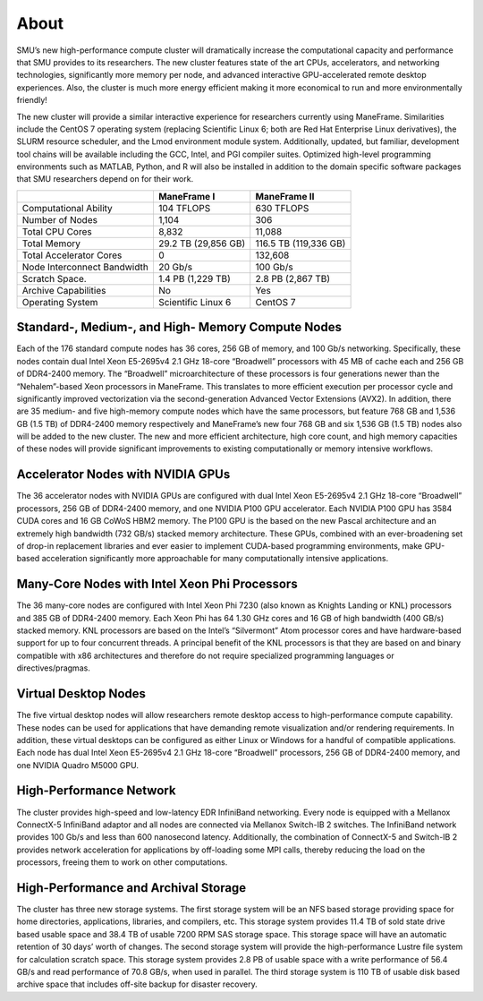 .. _about:

About
=====

SMU’s new high-performance compute cluster will dramatically increase
the computational capacity and performance that SMU provides to its
researchers. The new cluster features state of the art CPUs,
accelerators, and networking technologies, significantly more memory per
node, and advanced interactive GPU-accelerated remote desktop
experiences. Also, the cluster is much more energy efficient making it
more economical to run and more environmentally friendly!

The new cluster will provide a similar interactive experience for
researchers currently using ManeFrame. Similarities include the CentOS 7
operating system (replacing Scientific Linux 6; both are Red Hat
Enterprise Linux derivatives), the SLURM resource scheduler, and the
Lmod environment module system. Additionally, updated, but familiar,
development tool chains will be available including the GCC, Intel, and
PGI compiler suites. Optimized high-level programming environments such
as MATLAB, Python, and R will also be installed in addition to the
domain specific software packages that SMU researchers depend on for
their work.

+-----------------------------+---------------------+-----------------------+
|                             | ManeFrame I         | ManeFrame II          |
+=============================+=====================+=======================+
| Computational Ability       | 104 TFLOPS          | 630 TFLOPS            |
+-----------------------------+---------------------+-----------------------+
| Number of Nodes             | 1,104               | 306                   |
+-----------------------------+---------------------+-----------------------+
| Total CPU Cores             | 8,832               | 11,088                |
+-----------------------------+---------------------+-----------------------+
| Total Memory                | 29.2 TB (29,856 GB) | 116.5 TB (119,336 GB) |
+-----------------------------+---------------------+-----------------------+
| Total Accelerator Cores     | 0                   | 132,608               |
+-----------------------------+---------------------+-----------------------+
| Node Interconnect Bandwidth | 20 Gb/s             | 100 Gb/s              |
+-----------------------------+---------------------+-----------------------+
| Scratch Space.              | 1.4 PB (1,229 TB)   | 2.8 PB (2,867 TB)     |
+-----------------------------+---------------------+-----------------------+
| Archive Capabilities        | No                  | Yes                   |
+-----------------------------+---------------------+-----------------------+
| Operating System            | Scientific Linux 6  | CentOS 7              |
+-----------------------------+---------------------+-----------------------+

Standard-, Medium-, and High- Memory Compute Nodes
--------------------------------------------------

Each of the 176 standard compute nodes has 36 cores, 256 GB of memory,
and 100 Gb/s networking. Specifically, these nodes contain dual Intel
Xeon E5-2695v4 2.1 GHz 18-core “Broadwell” processors with 45 MB of
cache each and 256 GB of DDR4-2400 memory. The “Broadwell”
microarchitecture of these processors is four generations newer than the
“Nehalem”-based Xeon processors in ManeFrame. This translates to more
efficient execution per processor cycle and significantly improved
vectorization via the second-generation Advanced Vector Extensions
(AVX2). In addition, there are 35 medium- and five high-memory compute
nodes which have the same processors, but feature 768 GB and 1,536 GB
(1.5 TB) of DDR4-2400 memory respectively and ManeFrame’s new four 768
GB and six 1,536 GB (1.5 TB) nodes also will be added to the new
cluster. The new and more efficient architecture, high core count, and
high memory capacities of these nodes will provide significant
improvements to existing computationally or memory intensive workflows.

Accelerator Nodes with NVIDIA GPUs
----------------------------------

The 36 accelerator nodes with NVIDIA GPUs are configured with dual Intel
Xeon E5-2695v4 2.1 GHz 18-core “Broadwell” processors, 256 GB of
DDR4-2400 memory, and one NVIDIA P100 GPU accelerator. Each NVIDIA P100
GPU has 3584 CUDA cores and 16 GB CoWoS HBM2 memory. The P100 GPU is the
based on the new Pascal architecture and an extremely high bandwidth
(732 GB/s) stacked memory architecture. These GPUs, combined with an
ever-broadening set of drop-in replacement libraries and ever easier to
implement CUDA-based programming environments, make GPU-based
acceleration significantly more approachable for many computationally
intensive applications.

Many-Core Nodes with Intel Xeon Phi Processors
----------------------------------------------

The 36 many-core nodes are configured with Intel Xeon Phi 7230 (also
known as Knights Landing or KNL) processors and 385 GB of DDR4-2400
memory. Each Xeon Phi has 64 1.30 GHz cores and 16 GB of high bandwidth
(400 GB/s) stacked memory. KNL processors are based on the Intel’s
“Silvermont” Atom processor cores and have hardware-based support for up
to four concurrent threads. A principal benefit of the KNL processors is
that they are based on and binary compatible with x86 architectures and
therefore do not require specialized programming languages or
directives/pragmas.

Virtual Desktop Nodes
---------------------

The five virtual desktop nodes will allow researchers remote desktop
access to high-performance compute capability. These nodes can be used
for applications that have demanding remote visualization and/or
rendering requirements. In addition, these virtual desktops can be
configured as either Linux or Windows for a handful of compatible
applications. Each node has dual Intel Xeon E5-2695v4 2.1 GHz 18-core
“Broadwell” processors, 256 GB of DDR4-2400 memory, and one NVIDIA
Quadro M5000 GPU.

High-Performance Network
------------------------

The cluster provides high-speed and low-latency EDR InfiniBand
networking. Every node is equipped with a Mellanox ConnectX-5 InfiniBand
adaptor and all nodes are connected via Mellanox Switch-IB 2 switches.
The InfiniBand network provides 100 Gb/s and less than 600 nanosecond
latency. Additionally, the combination of ConnectX-5 and Switch-IB 2
provides network acceleration for applications by off-loading some MPI
calls, thereby reducing the load on the processors, freeing them to work
on other computations.

High-Performance and Archival Storage
-------------------------------------

The cluster has three new storage systems. The first storage system will
be an NFS based storage providing space for home directories,
applications, libraries, and compilers, etc. This storage system
provides 11.4 TB of sold state drive based usable space and 38.4 TB of
usable 7200 RPM SAS storage space. This storage space will have an
automatic retention of 30 days’ worth of changes. The second storage
system will provide the high-performance Lustre file system for
calculation scratch space. This storage system provides 2.8 PB of usable
space with a write performance of 56.4 GB/s and read performance of 70.8
GB/s, when used in parallel. The third storage system is 110 TB of
usable disk based archive space that includes off-site backup for
disaster recovery.
